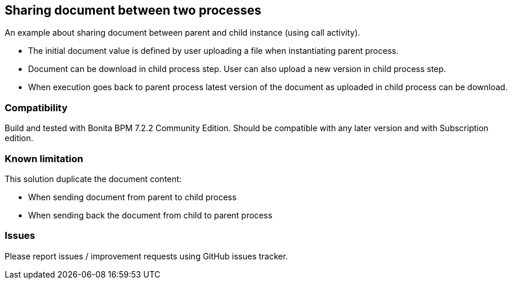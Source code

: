 == Sharing document between two processes
An example about sharing document between parent and child instance (using call activity).

* The initial document value is defined by user uploading a file when instantiating parent process.
* Document can be download in child process step. User can also upload a new version in child process step.
* When execution goes back to parent process latest version of the document as uploaded in child process can be download.

=== Compatibility
Build and tested with Bonita BPM 7.2.2 Community Edition.
Should be compatible with any later version and with Subscription edition.

=== Known limitation
This solution duplicate the document content:

* When sending document from parent to child process
* When sending back the document from child to parent process

=== Issues
Please report issues / improvement requests using GitHub issues tracker.

